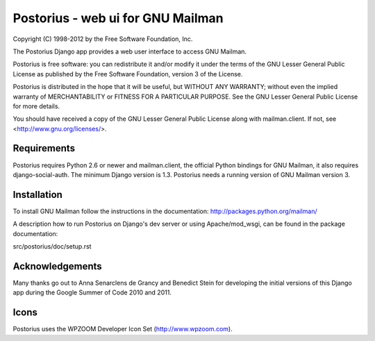 ===================================
Postorius - web ui for GNU Mailman
===================================

Copyright (C) 1998-2012 by the Free Software Foundation, Inc.

The Postorius Django app provides a web user interface to
access GNU Mailman. 

Postorius is free software: you can redistribute it and/or
modify it under the terms of the GNU Lesser General Public License as
published by the Free Software Foundation, version 3 of the License.

Postorius is distributed in the hope that it will be useful,
but WITHOUT ANY WARRANTY; without even the implied warranty of
MERCHANTABILITY or FITNESS FOR A PARTICULAR PURPOSE. See the GNU Lesser
General Public License for more details.

You should have received a copy of the GNU Lesser General Public License
along with mailman.client. If not, see <http://www.gnu.org/licenses/>.


Requirements
============

Postorius requires Python 2.6 or newer and mailman.client,
the official Python bindings for GNU Mailman, it also requires
django-social-auth.
The minimum Django version is 1.3.
Postorius needs a running version of GNU Mailman version 3.


Installation
============

To install GNU Mailman follow the instructions in the documentation:
http://packages.python.org/mailman/

A description how to run Postorius on Django's dev server or using
Apache/mod_wsgi, can be found in the package documentation: 

src/postorius/doc/setup.rst


Acknowledgements
================

Many thanks go out to Anna Senarclens de Grancy and Benedict Stein for
developing the initial versions of this Django app during the Google Summer of
Code 2010 and 2011. 


Icons
=====

Postorius uses the WPZOOM Developer Icon Set (http://www.wpzoom.com).

